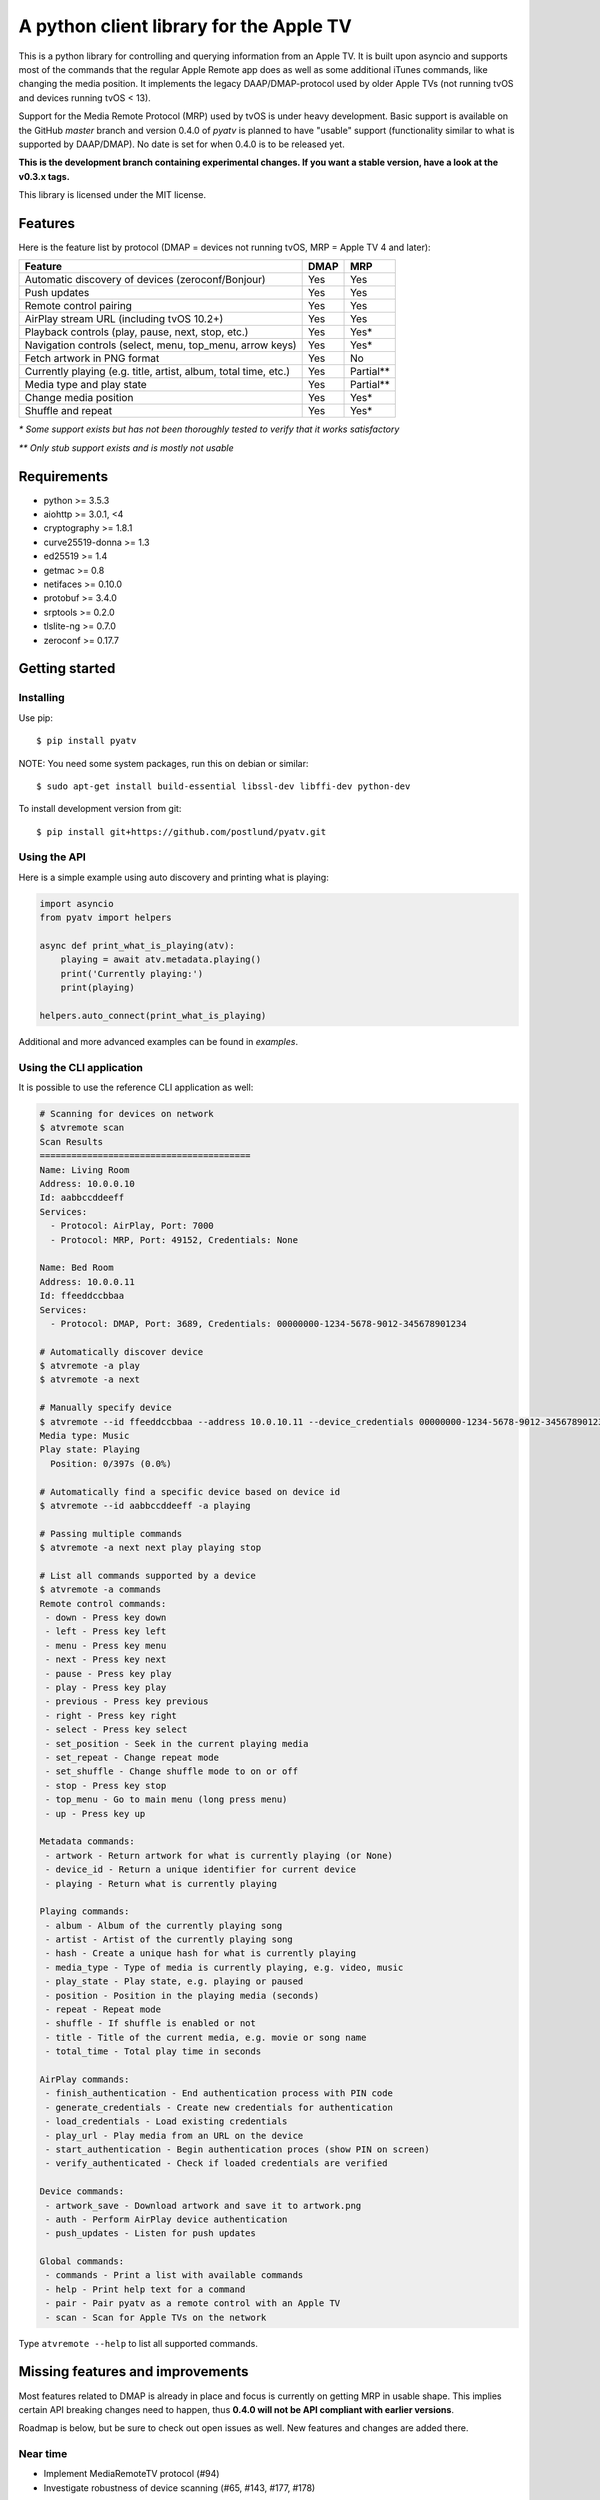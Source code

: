 A python client library for the Apple TV
========================================
|Build Status| |Coverage Status| |PyPi Package| |Downloads| |docs|

This is a python library for controlling and querying information from an Apple TV. It is built
upon asyncio and supports most of the commands that the regular Apple Remote app does as
well as some additional iTunes commands, like changing the media position. It implements the legacy
DAAP/DMAP-protocol used by older Apple TVs (not running tvOS and devices running tvOS < 13).

Support for the Media Remote Protocol (MRP) used by tvOS is under heavy development. Basic support
is available on the GitHub `master` branch and version 0.4.0 of `pyatv` is planned to have
"usable" support (functionality similar to what is supported by DAAP/DMAP). No date is set for when
0.4.0 is to be released yet.

**This is the development branch containing experimental changes. If you want a stable version,
have a look at the v0.3.x tags.**

This library is licensed under the MIT license.

Features
--------

Here is the feature list by protocol (DMAP = devices not running tvOS, MRP = Apple TV 4 and later):

+-----------------------------------------------------------------+----------+-----------+
| **Feature**                                                     | **DMAP** | **MRP**   |
+-----------------------------------------------------------------+----------+-----------+
| Automatic discovery of devices (zeroconf/Bonjour)               | Yes      | Yes       |
+-----------------------------------------------------------------+----------+-----------+
| Push updates                                                    | Yes      | Yes       |
+-----------------------------------------------------------------+----------+-----------+
| Remote control pairing                                          | Yes      | Yes       |
+-----------------------------------------------------------------+----------+-----------+
| AirPlay stream URL (including tvOS 10.2+)                       | Yes      | Yes       |
+-----------------------------------------------------------------+----------+-----------+
| Playback controls (play, pause, next, stop, etc.)               | Yes      | Yes*      |
+-----------------------------------------------------------------+----------+-----------+
| Navigation controls (select, menu, top_menu, arrow keys)        | Yes      | Yes*      |
+-----------------------------------------------------------------+----------+-----------+
| Fetch artwork in PNG format                                     | Yes      | No        |
+-----------------------------------------------------------------+----------+-----------+
| Currently playing (e.g. title, artist, album, total time, etc.) | Yes      | Partial** |
+-----------------------------------------------------------------+----------+-----------+
| Media type and play state                                       | Yes      | Partial** |
+-----------------------------------------------------------------+----------+-----------+
| Change media position                                           | Yes      | Yes*      |
+-----------------------------------------------------------------+----------+-----------+
| Shuffle and repeat                                              | Yes      | Yes*      |
+-----------------------------------------------------------------+----------+-----------+

*\* Some support exists but has not been thoroughly tested to verify that it works satisfactory*

*\*\* Only stub support exists and is mostly not usable*

Requirements
------------

- python >= 3.5.3
- aiohttp >= 3.0.1, <4
- cryptography >= 1.8.1
- curve25519-donna >= 1.3
- ed25519 >= 1.4
- getmac >= 0.8
- netifaces >= 0.10.0
- protobuf >= 3.4.0
- srptools >= 0.2.0
- tlslite-ng >= 0.7.0
- zeroconf >= 0.17.7

Getting started
---------------

Installing
^^^^^^^^^^

Use pip::

    $ pip install pyatv

NOTE: You need some system packages, run this on debian or similar::

    $ sudo apt-get install build-essential libssl-dev libffi-dev python-dev

To install development version from git::

    $ pip install git+https://github.com/postlund/pyatv.git

Using the API
^^^^^^^^^^^^^

Here is a simple example using auto discovery and printing what is playing:

.. code:: python

    import asyncio
    from pyatv import helpers

    async def print_what_is_playing(atv):
        playing = await atv.metadata.playing()
        print('Currently playing:')
        print(playing)

    helpers.auto_connect(print_what_is_playing)


Additional and more advanced examples can be found in `examples`.

Using the CLI application
^^^^^^^^^^^^^^^^^^^^^^^^^

It is possible to use the reference CLI application as well:

.. code:: bash

    # Scanning for devices on network
    $ atvremote scan
    Scan Results
    ========================================
    Name: Living Room
    Address: 10.0.0.10
    Id: aabbccddeeff 
    Services:
      - Protocol: AirPlay, Port: 7000
      - Protocol: MRP, Port: 49152, Credentials: None

    Name: Bed Room
    Address: 10.0.0.11
    Id: ffeeddccbbaa 
    Services:
      - Protocol: DMAP, Port: 3689, Credentials: 00000000-1234-5678-9012-345678901234

    # Automatically discover device
    $ atvremote -a play
    $ atvremote -a next

    # Manually specify device
    $ atvremote --id ffeeddccbbaa --address 10.0.10.11 --device_credentials 00000000-1234-5678-9012-345678901234 playing
    Media type: Music
    Play state: Playing
      Position: 0/397s (0.0%)

    # Automatically find a specific device based on device id
    $ atvremote --id aabbccddeeff -a playing

    # Passing multiple commands
    $ atvremote -a next next play playing stop

    # List all commands supported by a device
    $ atvremote -a commands
    Remote control commands:
     - down - Press key down
     - left - Press key left
     - menu - Press key menu
     - next - Press key next
     - pause - Press key play
     - play - Press key play
     - previous - Press key previous
     - right - Press key right
     - select - Press key select
     - set_position - Seek in the current playing media
     - set_repeat - Change repeat mode
     - set_shuffle - Change shuffle mode to on or off
     - stop - Press key stop
     - top_menu - Go to main menu (long press menu)
     - up - Press key up

    Metadata commands:
     - artwork - Return artwork for what is currently playing (or None)
     - device_id - Return a unique identifier for current device
     - playing - Return what is currently playing

    Playing commands:
     - album - Album of the currently playing song
     - artist - Artist of the currently playing song
     - hash - Create a unique hash for what is currently playing
     - media_type - Type of media is currently playing, e.g. video, music
     - play_state - Play state, e.g. playing or paused
     - position - Position in the playing media (seconds)
     - repeat - Repeat mode
     - shuffle - If shuffle is enabled or not
     - title - Title of the current media, e.g. movie or song name
     - total_time - Total play time in seconds

    AirPlay commands:
     - finish_authentication - End authentication process with PIN code
     - generate_credentials - Create new credentials for authentication
     - load_credentials - Load existing credentials
     - play_url - Play media from an URL on the device
     - start_authentication - Begin authentication proces (show PIN on screen)
     - verify_authenticated - Check if loaded credentials are verified

    Device commands:
     - artwork_save - Download artwork and save it to artwork.png
     - auth - Perform AirPlay device authentication
     - push_updates - Listen for push updates

    Global commands:
     - commands - Print a list with available commands
     - help - Print help text for a command
     - pair - Pair pyatv as a remote control with an Apple TV
     - scan - Scan for Apple TVs on the network

Type ``atvremote --help`` to list all supported commands.

Missing features and improvements
---------------------------------

Most features related to DMAP is already in place and focus is currently on
getting MRP in usable shape. This implies certain API breaking changes need
to happen, thus **0.4.0 will not be API compliant with earlier versions**.

Roadmap is below, but be sure to check out open issues as well. New features
and changes are added there.

Near time
^^^^^^^^^

- Implement MediaRemoteTV protocol (#94)
- Investigate robustness of device scanning (#65, #143, #177, #178)

Later
^^^^^

- Stream local files using AirPlay (#95)

Quality and documentation
^^^^^^^^^^^^^^^^^^^^^^^^^

- Write simple smoke test for atvremote
- Write formal test procedure (#203)
- Improved documentation

  - Better pydoc documentation for classes and methods
  - Migrate documentation to GitHub pages (#205)

Development
-----------

Fork this project, clone it and run `setup_dev_env.sh` to setup a virtual
environment and install everything needed for development:

.. code:: bash

    git clone https://github.com/postlund/pyatv.git
    cd pyatv
    ./setup_dev_env.sh
    source bin/activate

You can run the tests with ``python setup.py test``. Also, make sure that
pylint, flake8 and pydoc passes before committing. This is done automatically
if you run just run ``tox``.

When using ``atvremote``, pass ``--debug`` to get better logging.

.. |Build Status| image:: https://travis-ci.org/postlund/pyatv.svg?branch=master
   :target: https://travis-ci.org/postlund/pyatv
.. |Coverage Status| image:: https://img.shields.io/coveralls/postlund/pyatv.svg
   :target: https://coveralls.io/r/postlund/pyatv?branch=master
.. |PyPi Package| image:: https://badge.fury.io/py/pyatv.svg
   :target: https://badge.fury.io/py/pyatv
.. |docs| image:: https://readthedocs.org/projects/pyatv/badge/?version=master
   :alt: Documentation Status
   :scale: 100%
   :target: https://pyatv.readthedocs.io/en/master/?badge=latest
.. |Downloads| image:: https://pepy.tech/badge/pyatv
   :target: https://pepy.tech/project/pyatv
